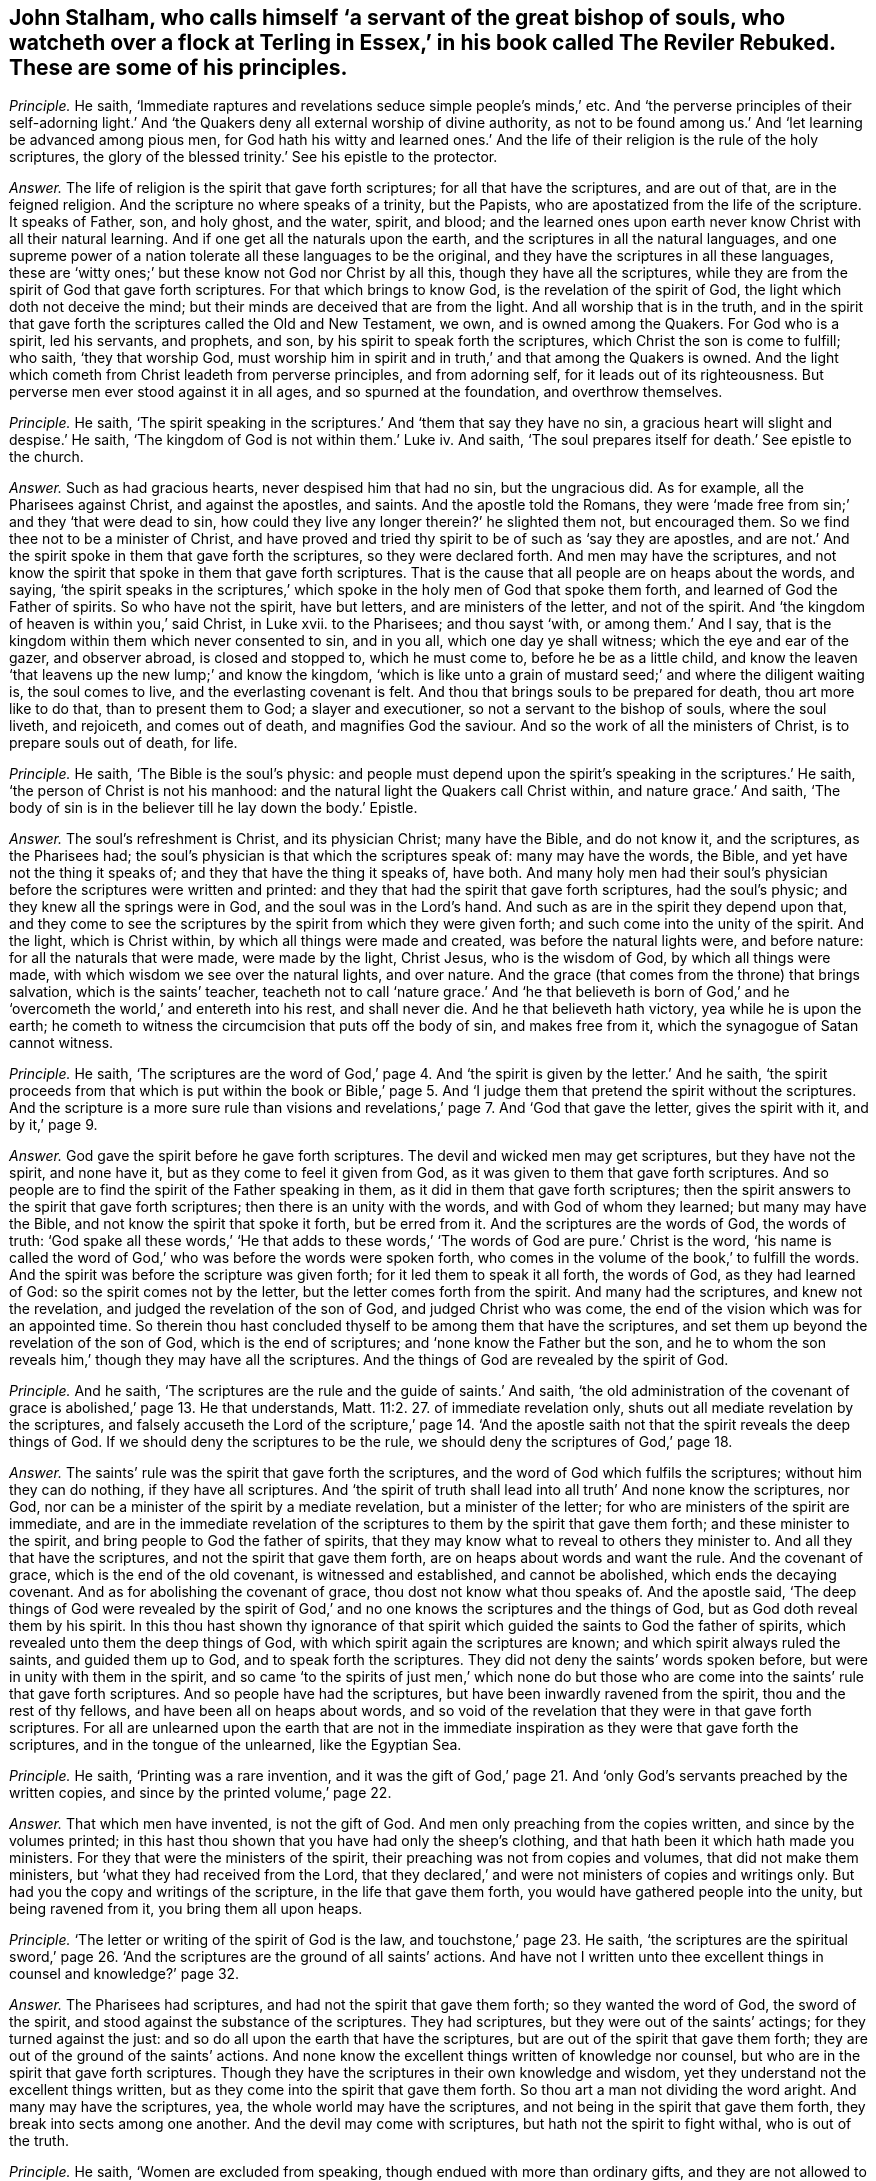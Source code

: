 [.style-blurb, short="The Reviler Rebuked"]
== John Stalham, who calls himself '`a servant of the great bishop of souls, who watcheth over a flock at Terling in Essex,`' in his book called [.book-title]#The Reviler Rebuked.# These are some of his principles.

[.discourse-part]
_Principle._ He saith, '`Immediate raptures and revelations seduce simple people`'s minds,`' etc.
And '`the perverse principles of their self-adorning light.`'
And '`the Quakers deny all external worship of divine authority,
as not to be found among us.`' And '`let learning be advanced among pious men,
for God hath his witty and learned ones.`' And the life
of their religion is the rule of the holy scriptures,
the glory of the blessed trinity.`' See his epistle to the protector.

[.discourse-part]
_Answer._ The life of religion is the spirit that gave forth scriptures;
for all that have the scriptures, and are out of that, are in the feigned religion.
And the scripture no where speaks of a trinity, but the Papists,
who are apostatized from the life of the scripture.
It speaks of Father, son, and holy ghost, and the water, spirit, and blood;
and the learned ones upon earth never know Christ with all their natural learning.
And if one get all the naturals upon the earth,
and the scriptures in all the natural languages,
and one supreme power of a nation tolerate all these languages to be the original,
and they have the scriptures in all these languages,
these are '`witty ones;`' but these know not God nor Christ by all this,
though they have all the scriptures,
while they are from the spirit of God that gave forth scriptures.
For that which brings to know God, is the revelation of the spirit of God,
the light which doth not deceive the mind;
but their minds are deceived that are from the light.
And all worship that is in the truth,
and in the spirit that gave forth the scriptures called the Old and New Testament,
we own, and is owned among the Quakers.
For God who is a spirit, led his servants, and prophets, and son,
by his spirit to speak forth the scriptures, which Christ the son is come to fulfill;
who saith, '`they that worship God,
must worship him in spirit and in truth,`' and that among the Quakers is owned.
And the light which cometh from Christ leadeth from perverse principles,
and from adorning self, for it leads out of its righteousness.
But perverse men ever stood against it in all ages, and so spurned at the foundation,
and overthrow themselves.

[.discourse-part]
_Principle._ He saith,
'`The spirit speaking in the scriptures.`' And '`them that say they have no sin,
a gracious heart will slight and despise.`' He saith,
'`The kingdom of God is not within them.`' Luke iv.
And saith, '`The soul prepares itself for death.`' See epistle to the church.

[.discourse-part]
_Answer._ Such as had gracious hearts, never despised him that had no sin,
but the ungracious did.
As for example, all the Pharisees against Christ, and against the apostles, and saints.
And the apostle told the Romans,
they were '`made free from sin;`' and they '`that were dead to sin,
how could they live any longer therein?`' he slighted them not, but encouraged them.
So we find thee not to be a minister of Christ,
and have proved and tried thy spirit to be of such as '`say they are apostles,
and are not.`' And the spirit spoke in them that gave forth the scriptures,
so they were declared forth.
And men may have the scriptures,
and not know the spirit that spoke in them that gave forth scriptures.
That is the cause that all people are on heaps about the words, and saying,
'`the spirit speaks in the scriptures,`' which spoke
in the holy men of God that spoke them forth,
and learned of God the Father of spirits.
So who have not the spirit, have but letters, and are ministers of the letter,
and not of the spirit.
And '`the kingdom of heaven is within you,`' said Christ, in Luke xvii.
to the Pharisees; and thou sayst '`with, or among them.`' And I say,
that is the kingdom within them which never consented to sin, and in you all,
which one day ye shall witness; which the eye and ear of the gazer, and observer abroad,
is closed and stopped to, which he must come to, before he be as a little child,
and know the leaven '`that leavens up the new lump;`' and know the kingdom,
'`which is like unto a grain of mustard seed;`' and where the diligent waiting is,
the soul comes to live, and the everlasting covenant is felt.
And thou that brings souls to be prepared for death, thou art more like to do that,
than to present them to God; a slayer and executioner,
so not a servant to the bishop of souls, where the soul liveth, and rejoiceth,
and comes out of death, and magnifies God the saviour.
And so the work of all the ministers of Christ, is to prepare souls out of death,
for life.

[.discourse-part]
_Principle._ He saith, '`The Bible is the soul`'s physic:
and people must depend upon the spirit`'s speaking in the scriptures.`' He saith,
'`the person of Christ is not his manhood:
and the natural light the Quakers call Christ within, and nature grace.`' And saith,
'`The body of sin is in the believer till he lay down the body.`' Epistle.

[.discourse-part]
_Answer._ The soul`'s refreshment is Christ, and its physician Christ; many have the Bible,
and do not know it, and the scriptures, as the Pharisees had;
the soul`'s physician is that which the scriptures speak of: many may have the words,
the Bible, and yet have not the thing it speaks of;
and they that have the thing it speaks of, have both.
And many holy men had their soul`'s physician before
the scriptures were written and printed:
and they that had the spirit that gave forth scriptures, had the soul`'s physic;
and they knew all the springs were in God, and the soul was in the Lord`'s hand.
And such as are in the spirit they depend upon that,
and they come to see the scriptures by the spirit from which they were given forth;
and such come into the unity of the spirit.
And the light, which is Christ within, by which all things were made and created,
was before the natural lights were, and before nature:
for all the naturals that were made, were made by the light, Christ Jesus,
who is the wisdom of God, by which all things were made,
with which wisdom we see over the natural lights, and over nature.
And the grace (that comes from the throne) that brings salvation,
which is the saints`' teacher,
teacheth not to call '`nature grace.`' And '`he that believeth is born
of God,`' and he '`overcometh the world,`' and entereth into his rest,
and shall never die.
And he that believeth hath victory, yea while he is upon the earth;
he cometh to witness the circumcision that puts off the body of sin,
and makes free from it, which the synagogue of Satan cannot witness.

[.discourse-part]
_Principle._ He saith,
'`The scriptures are the word of God,`' page 4. And
'`the spirit is given by the letter.`' And he saith,
'`the spirit proceeds from that which is put within the book or Bible,`'
page 5. And '`I judge them that pretend the spirit without the scriptures.
And the scripture is a more sure rule than visions and revelations,`'
page 7. And '`God that gave the letter,
gives the spirit with it, and by it,`' page 9.

[.discourse-part]
_Answer._ God gave the spirit before he gave forth scriptures.
The devil and wicked men may get scriptures, but they have not the spirit,
and none have it, but as they come to feel it given from God,
as it was given to them that gave forth scriptures.
And so people are to find the spirit of the Father speaking in them,
as it did in them that gave forth scriptures;
then the spirit answers to the spirit that gave forth scriptures;
then there is an unity with the words, and with God of whom they learned;
but many may have the Bible, and not know the spirit that spoke it forth,
but be erred from it.
And the scriptures are the words of God, the words of truth:
'`God spake all these words,`' '`He that adds to these words,`'
'`The words of God are pure.`' Christ is the word,
'`his name is called the word of God,`' who was before the words were spoken forth,
who comes in the volume of the book,`' to fulfill the words.
And the spirit was before the scripture was given forth;
for it led them to speak it all forth, the words of God, as they had learned of God:
so the spirit comes not by the letter, but the letter comes forth from the spirit.
And many had the scriptures, and knew not the revelation,
and judged the revelation of the son of God, and judged Christ who was come,
the end of the vision which was for an appointed time.
So therein thou hast concluded thyself to be among them that have the scriptures,
and set them up beyond the revelation of the son of God, which is the end of scriptures;
and '`none know the Father but the son,
and he to whom the son reveals him,`' though they may have all the scriptures.
And the things of God are revealed by the spirit of God.

[.discourse-part]
_Principle._ And he saith, '`The scriptures are the rule and the guide of saints.`' And saith,
'`the old administration of the covenant of grace is abolished,`' page 13.
He that understands, Matt. 11:2. 27. of immediate revelation only,
shuts out all mediate revelation by the scriptures,
and falsely accuseth the Lord of the scripture,`' page 14. '`And the apostle
saith not that the spirit reveals the deep things of God.
If we should deny the scriptures to be the rule,
we should deny the scriptures of God,`' page 18.

[.discourse-part]
_Answer._ The saints`' rule was the spirit that gave forth the scriptures,
and the word of God which fulfils the scriptures; without him they can do nothing,
if they have all scriptures.
And '`the spirit of truth shall lead into all truth`' And none know the scriptures,
nor God, nor can be a minister of the spirit by a mediate revelation,
but a minister of the letter; for who are ministers of the spirit are immediate,
and are in the immediate revelation of the scriptures
to them by the spirit that gave them forth;
and these minister to the spirit, and bring people to God the father of spirits,
that they may know what to reveal to others they minister to.
And all they that have the scriptures, and not the spirit that gave them forth,
are on heaps about words and want the rule.
And the covenant of grace, which is the end of the old covenant,
is witnessed and established, and cannot be abolished, which ends the decaying covenant.
And as for abolishing the covenant of grace, thou dost not know what thou speaks of.
And the apostle said,
'`The deep things of God were revealed by the spirit of God,`'
and no one knows the scriptures and the things of God,
but as God doth reveal them by his spirit.
In this thou hast shown thy ignorance of that spirit
which guided the saints to God the father of spirits,
which revealed unto them the deep things of God,
with which spirit again the scriptures are known;
and which spirit always ruled the saints, and guided them up to God,
and to speak forth the scriptures.
They did not deny the saints`' words spoken before,
but were in unity with them in the spirit,
and so came '`to the spirits of just men,`' which none do but those
who are come into the saints`' rule that gave forth scriptures.
And so people have had the scriptures, but have been inwardly ravened from the spirit,
thou and the rest of thy fellows, and have been all on heaps about words,
and so void of the revelation that they were in that gave forth scriptures.
For all are unlearned upon the earth that are not in the immediate
inspiration as they were that gave forth the scriptures,
and in the tongue of the unlearned, like the Egyptian Sea.

[.discourse-part]
_Principle._ He saith, '`Printing was a rare invention,
and it was the gift of God,`' page 21. And '`only
God`'s servants preached by the written copies,
and since by the printed volume,`' page 22.

[.discourse-part]
_Answer._ That which men have invented, is not the gift of God.
And men only preaching from the copies written, and since by the volumes printed;
in this hast thou shown that you have had only the sheep`'s clothing,
and that hath been it which hath made you ministers.
For they that were the ministers of the spirit,
their preaching was not from copies and volumes, that did not make them ministers,
but '`what they had received from the Lord,
that they declared,`' and were not ministers of copies and writings only.
But had you the copy and writings of the scripture, in the life that gave them forth,
you would have gathered people into the unity, but being ravened from it,
you bring them all upon heaps.

[.discourse-part]
_Principle._ '`The letter or writing of the spirit of God is the law,
and touchstone,`' page 23. He saith,
'`the scriptures are the spiritual sword,`' page 26. '`And
the scriptures are the ground of all saints`' actions.
And have not I written unto thee excellent things in counsel and knowledge?`' page 32.

[.discourse-part]
_Answer._ The Pharisees had scriptures, and had not the spirit that gave them forth;
so they wanted the word of God, the sword of the spirit,
and stood against the substance of the scriptures.
They had scriptures, but they were out of the saints`' actings;
for they turned against the just: and so do all upon the earth that have the scriptures,
but are out of the spirit that gave them forth;
they are out of the ground of the saints`' actions.
And none know the excellent things written of knowledge nor counsel,
but who are in the spirit that gave forth scriptures.
Though they have the scriptures in their own knowledge and wisdom,
yet they understand not the excellent things written,
but as they come into the spirit that gave them forth.
So thou art a man not dividing the word aright.
And many may have the scriptures, yea, the whole world may have the scriptures,
and not being in the spirit that gave them forth,
they break into sects among one another.
And the devil may come with scriptures, but hath not the spirit to fight withal,
who is out of the truth.

[.discourse-part]
_Principle._ He saith, '`Women are excluded from speaking,
though endued with more than ordinary gifts,
and they are not allowed to teach.`' See page 34. And '`the
canon of the apostles is the key to open the scriptures.
And the sure word of prophecy is the scriptures.`' See page 38,
'`which is a more sure word than an immediate voice from heaven`' He saith,
'`The word which the apostle speaks of to the Romans, in the mouth and in the heart,
is the gospel promises without.
Deut.
xxx. And the scriptures, books, and chapters, is the light that shines in man`'s heart,
and the new creature is too narrow for a rule.`' See page 44.

[.discourse-part]
_Answer._ The new creature is subject to the law of God,
for he is in Christ who is the end of law, types, figures, shadows, and parables;
and there is rule, direction, counsel, wisdom.
And the old man cometh to he subjected, which is not subject to the law of God;
and here comes the blessing and the peace of the Israel of God,
who walk according to the rule of the new creature;
for he walks in the life that gave forth scripture, which the old man walks out of.
And he may say,
'`The scripture is his rule,`' but if he is not subject to the witness of God in himself;
nor owns the light which Jesus Christ hath enlightened him withal, but doth the evil,
and loves the darkness, the light is his condemnation.
And '`the law is light,`' and '`the testimony of Jesus is the spirit
of prophecy.`' And many have had the old and new testament,
and stand against the light, the spirit of prophecy within.
And many may have the scriptures, books, and chapters, and stand against the light,
Christ Jesus, that doth enlighten every one that cometh into the world.
And so put the letter for the light, and walk from the light in their own particulars,
which should lead them into a new life.
Such come not to know the new life, nor the blessing of the Israel of God.
And the woman (the Evah) must be silent, for she was first deceived;
and the woman Jezebel, that calls herself a prophetess,
that must not be suffered to teach, or to usurp authority; but Christ in the male,
and Christ in the female, is beyond the first Adam, or Evah,
or she that calls herself a prophetess,
or the great whore that reigns over the kings of the earth.
There are all their languages under;
Christ in the females shall comprehend this as well as in the males, and give judgment,
and the daughters shall prophesy as well as the sons.
And such as limit or quench the spirit in the males or females,
are they that are apostatized and ravened inwardly from the spirit of God,
and despise prophecy, only have the sheep`'s clothing,
(such as thou and you,) and know not the spirit, but are ravened from it,
the spirit of God that hath power over all flesh, and so make yourselves ignorant of it,
and are such as quench it in others.
And the spirit of God in the apostles being witnessed, it opens the scriptures,
is the key, lets to see what hath been since the days of the apostles,
and has ruled and reigned, and had the dominion, the wolf in the sheep`'s clothing,
which has deceived the nations; and such as have led the world,
and brought them all upon heaps, and have never heard the voice of God,
(as they have published in the nation in print,) nor the voice of Christ,
and have not the same infallible spirit the apostles had,
and no immediate revelation nor inspiration as they had:
so these have taken away the key of knowledge from
among people since the days of the apostles;
and as for the word canon, ye may go to the Papists for that.
The apostles showed the fulfilling of the scriptures, that Christ was come,
and the apostles saw what Christ said should come, those who inwardly ravened,
went forth from them, whom the world hath gone after; we now,
with the same spirit the apostles were in, which you all are ravened from, do see you,
and what hath reigned since the days of the apostles.
Now is the fulfilling of the prophets.
And the word was in the apostles, and in the saints, yea, the word of faith,
and this comes to fulfill the scripture,
this word of faith which was preached in the heart and in the mouth;
and which was promised before.
And the light that shined was in the apostles`' hearts,
and the sure word of prophecy that did let see, and foresee, was in the hearts of people,
which led them to give forth scriptures.
And that which fulfils the scriptures, the prophecy, is of Christ, who ends it;
and the spirit that led them to speak it forth, was the spirit of prophecy:
many may have the scriptures, and not have the more sure word of prophecy.
And many may have the scriptures as the Pharisees had,
and stand against the revelation of the son of God from heaven, which is surer,
for he was before scripture was, who ends the scriptures:
for many may have scriptures and be out of the life,
and not know the revelation of the son of God, as the Jews did not,
and so say the scriptures are more sure than revelation from heaven,
so more sure than the son of God, who is greater than all.
The scripture was given forth by revelation, and none know it but by revelation.

[.discourse-part]
_Principle._ He saith, '`Christ doth not give to every man the light that leadeth to the Father,
and there is not in every man that redeeming light, which leadeth to the Father.
And it is false to say, the light which John speaks of, is a salvation light;`' he saith,
'`The light in every man is but the candle light of natural understanding,`'
page 56. And '`the light which every man hath,
is a low common benefit, and no drop of this immortal seed,`' pages 57, 58.
'`Nor is the light which every man hath, his mediation.`'
And '`I call the light which every man hath, natural,`' page 59.
And '`the light which every man hath, teacheth nothing of the way, truth,
and life of Jesus Christ,`' page 60. And '`the light which is in every man is opposite
to scriptures,`' page 61. This is the light which is in every man`'s conscience,
which is but natural.
And the apostle saith '`he warneth every man, and teacheth every man,
that he might present them perfect in Christ Jesus.`' But he saith,
'`The apostle did not warn every man: he did not level the saints`' light,
with every man`'s,`' page 62. '`It is not meant that every man is enlightened,
but the church.`' See page 63.

[.discourse-part]
_Answer._ '`I am the light of the world,`' that doth enlighten
every man that cometh into the world,
saith Christ the life.
So the light which every man that cometh into the world is enlightened with,
will let them see the life which it cometh from, will let them see their salvation,
Christ Jesus, will let them see their mediator, will let them see the truth,
for the light is truth, which cometh from Christ the truth.
And the light is Christ, the way, the truth, the life,
that enlighteneth every man that cometh into the world.
'`In him was life,
and the life was the light of men,`' in him by whom the world was made,
which light was before any natural lights were; the sun,
moon and stars are natural lights, and these were made by Christ the light,
who doth enlighten every man, etc.
Men having a light from him by whom the world was made, by whom all things were created,
who was before any thing was created, this lets them see before any created light,
or natural light; this gives every one the knowledge of life;
lets every one see the salvation to the ends of the earth;
and lets every one see the covenant of God.
They that love it and believe in it, come to the life Christ,
him from whom the light cometh.
The light is of the immortal seed, of Christ Jesus, one with the saints`' light;
the saints believe in that the world hates, and receive that which the world hates;
so it is the world`'s condemnation: it is the condemnation of them that hate it.
And so was he promised a covenant to the Gentiles, as well as to the Jews,
and so doth enlighten every man that cometh into the world,
according to John`'s testimony to the priests and
Levites who came from Jerusalem to examine him.
So the priests and professors now examine us in this age
respecting the light which the Quakers are witnesses of,
and bear testimony to, which Paul warned every man, and taught every man,
that he might present them perfect in Christ the light.
So the light is one with the saints`' light, that condemns the unbelievers.
And the light every man that cometh into the world is enlightened with,
that through it he might believe; and who believe in it, and receive it,
have the light of life, and they become the sons of God; and who hate it,
it is their condemnation: and they are against scriptures,
but the light is not against scriptures, but owns them.
And so the light is not so low as ye esteem it,
for it was before any thing was made or created.
As for the word trinity, there is no scripture for it;
ye find it in the common-prayer-book.
And the light in the converted shines out of darkness in their hearts,
and gives them the light of the knowledge of the glory of God, etc.
And the light in the unconverted shines in the darkness,
and the darkness comprehends it not.

[.discourse-part]
_Principle._ He saith,
'`that the light without the scriptures is no light,`' page 64. And '`To
call the light that doth enlighten every man the word of God,
is contradiction.`' And '`There was no light before the scriptures,
which is now revealed in scripture,`' page 64. '`God is light,
not the light in every man`'s conscience,`' page 68.
And '`the best light that every man hath, is but created.
Not one man in the world knows God till he find him
in scripture,`' page 69. '`The Lord Christ,
the eternal son, the essential word of the Father,
is more in scripture than in every man, or any man,`' page 70.
'`They that speak from the scripture, rightly understood,
speak more from Christ, than they that speak from the light within them.`'

[.discourse-part]
_Answer._ The light was before scripture was given forth:
the light was before the created lights were, and makes manifest all created lights:
for all created lights were created by it.
And all that ever had the scriptures are not in the light
that doth enlighten every man that cometh into the world.
He knows neither the word of God, nor Father, nor son, nor Christ, nor the Lord,
nor scripture.
And the word, and the Father, and the son, and Christ, these are to be found in man;
the Lord searcheth the heart, and is not to be found in the letter,
but it testifies of these things.
And they that speak so much of Christ from the letter,
which gives not life because it speaks of him, and are from the light within them,
which cometh from Christ, which doth enlighten every man,
etc. they speak as the devil doth.
And the Pharisees preached a Christ is come, as they did he was to come;
and stood against the light that doth enlighten every man that cometh into the world.
And they sent their priests and Levites to examine John,
as they do now who are professors and priests.
And many may have the scriptures, and yet be from the light, and deny the light;
the devil, who is out of the light, may bring scripture, and he hath not the light.
And that is light, and that is the word,
which doth enlighten every man that cometh into the world.
So he is all, and in all, and through all, God over all, blessed forever,
who shall make every tongue to confess, and all to stand guilty before him that hate it,
and say he is righteous.
And Christ is called the word of God,
who doth enlighten every one that cometh into the world.
And many may have the scriptures, and yet never know God,
till they come to the light which comes from the son, who reveals him.

[.discourse-part]
_Principle._ He saith, '`Christ saveth by the declaration, or by scripture;
and makes the declaration saving.`'

[.discourse-part]
_Answer._ Christ is the saviour, and that the scripture declares of and speaks of;
and many may have the scriptures, and declaration, and reject Christ, as the Jews did,
and all do, that deny the light that doth enlighten every man that cometh into the world,
the light that cometh from their saviour, which is not scripture.

[.discourse-part]
_Principle._ And to say, '`The light in every man gave forth scripture,
and will open scripture to us, is palpable darkness,
and contradiction to scripture,`' page 74.

[.discourse-part]
_Answer._ All are in the utter darkness, and know not the scripture,
until they come to the light that every man was in that gave forth scriptures,
for the light lets them see to what they were spoken, and Christ the end of them.

[.discourse-part]
_Principle._ '`And to say every man`'s light is the sure word of prophecy,
is an old fable,`' page 75. '`No man shall be able to spell out a syllable of the gospel,
by all that is written in man`'s heart.`' And '`the
universal light lays waste the free grace of God,
so never was it every man`'s light,
or free gift.`' And '`the light in every man`'s conscience is a bill of condemnation,
discovers no salvation,`' page 76. '`And that which Adam had before the fall was imperfect.`'

[.discourse-part]
_Answer._ The light that every man is enlightened with, is Christ Jesus, the gift of God,
the covenant of God, the way to the Father;
that all through the light might believe in him who is the way to the Father,
out of the state in the fall, the first Adam, who fell from that which was perfect,
and so became imperfect.
And the light which every man that cometh into the world is enlightened with,
which shineth in the darkness, will be his condemnation if he hate it,
and a sure word of prophecy to him he shall find it,
and will condemn him for all his faults;
and it was found in their heart that gave forth scripture,
which brought them to know God.
He goes unto fables who goes from the light: and all ye and the world are in fables.
And the light which every man is enlightened with that cometh into the world,
doth not lay waste the grace of God: but he that is in the light,
seeth the covenant of grace, and receives it.
And all that deny the light trample the new covenant under their feet.
And the light which every man is enlightened withal, is the light of the gospel;
which all men shall be judged according to, and it is it that discovers the saviour,
which doth condemn.

[.discourse-part]
_Principle._ He saith, '`The light is an imperfect light, and it is mixed with darkness.
And if the saints should say they have no sin, no darkness,
they are more dark and sinful,`' page 78. And '`Every man is in Christ
while he hath sin in him,`' page 79. '`And the light in every man is none
of the six principles in the Hebrews,`' page 81.

[.discourse-part]
_Answer._ The saints witnessed that the darkness was past, and the true light shined;
they were not in the night: and the saints were made free from sin;
and the night was over, and they were children of the day, not of the night.
And the light is perfect which doth enlighten every man, etc.
And all lights that were made, were made by the light Christ Jesus,
that was before any thing was made; this is it that discovers them, and shows them,
and this is perfect.
And all are in ignorance that are out of it.
And who is in Christ, doth not commit sin, is a new creature; old things pass away,
the old man and his deeds.
And in the light which every man is enlightened with, all the principles in the law,
in the prophets, in the Hebrews, end: for it was before any words were spoken forth,
glorified with the Father before the world began.

[.discourse-part]
_Principle._ He saith,
'`No man will ever be saved by his best obedience to the light
which doth enlighten,`' etc. page 85. '`Christ hath satisfied,
and merited for a certain number of sinners their deliverance,`' page 87.

[.discourse-part]
_Answer._ No man is saved, or doth witness salvation,
but who is in the light Christ Jesus doth enlighten him with.
And they who are in the light, are in obedience of faith, and neglect not the gospel,
nor the hearing the voice that speaks from heaven.
But they who hate the light, neglect the gospel, and him that speaks from heaven,
and do not come into the obedience of faith, but are in their own works, in the dark,
without light.
Christ is the offering for the sin of the whole world, not for the sins of a people,
but the seed Christ, the second Adam, overthrows all sins,
is the offering for all the sins that were brought in by the first Adam,
and reconciles to the Father, and is the restorer; and nothing shuts out,
but unbelief in the light, for Christ saith,
'`Believe in the light.`' And so Christ is the offering for the sins of the whole world,
and not for some only.

[.discourse-part]
_Principle._ He saith, '`Christ the surety pays the elect`'s debt,`' page 103.

[.discourse-part]
_Answer._ Christ is the surety for all that dwell on the earth,
that believe in him as he doth enlighten every man.
And God lays no charge of sin to the elect,
for it is not possible that they should be deceived.
And the cause of all bringings into sects, is, that people are out of the light,
and so out of unity, and see not the saviour, the redeemer, the substance of all types,
figures, parables, the end of the law, that goes upon the man of strife.
And so being out of the light, they are out of the unity, out of the covenant with God;
in the light is the covenant of God.

[.discourse-part]
_Principle._ He saith, '`The whole soul and body of saints, and every faculty of the soul,
and member of the body, there is some presence of sin in them all their days,`' page 113.

[.discourse-part]
_Answer._ The saints are sanctified, and washed, and cleansed, body, soul, and spirit,
and they are made free from sin, and then can live no longer therein;
and the body of sin is put off.
And they witnessed the darkness was past: so then the works of the true light shined,
and the day was come, and they were of one soul.
And they witnessed that as he was, so were they in this present world.
And he that is in Christ is a new creature.
And where Christ is within, the body is dead because of sin.
And he that is born of God doth not commit sin.
And the saints were upon the earth when they were made free from sin,
and not sin in them all their days, as thou speaks.

[.discourse-part]
_Principle._ He saith, '`sin dwells in the saints; if any saint think otherwise,
he knows not himself: and if he be one really sanctified, he is under a strong delusion,
and drowsy dream,`' page 119.

[.discourse-part]
_Answer._ He that is sanctified is sanctified from sin, and washed, and cleansed;
and he that is out of this sanctification is in the drowsy dream;
for they who are in sanctification, are in Christ the righteousness of God,
and are awakened to righteousness, out of the fall, in the second Adam, and drowsiness,
and dreams, and delusions that come in the first Adam.
And sin, and drowsy dreams,
and delusions dwell in them that pretend they are sanctified ones, and are not really.

[.discourse-part]
_Principle._ He saith, '`It is a Popish tenet that sanctification is wrought within men,
and justification, or a believer`'s being justified from sin, and ungodliness,
and not in it;
but the mystery of iniquity lies in this qualification,`' page 120.
And '`they that are justified by their sanctification, it is a falsehood.`'
And '`that none are justified but saints perfect in holiness,
is a notorious contradiction,`' page 121.

[.discourse-part]
_Answer._ He that is the sanctification, is the justification,
and so by their sanctification are they justified; it is one and the same,
that which sanctifies, justifies.
And every man that cometh into the world has a light that cometh from Christ the sanctification,
redemption, justification: but they that are not in the light, are with it condemned.
And such as are in the light come into perfect holiness,
and their sins are not imputed to them; but they that do not believe in the light,
the spirit of truth that leads the believer into all truth,
reproves them for their unbelief, and their righteousness, and their judgment,
and so doth not justify, but reproves them.
And the justification within, roots out all Popery, and all contradiction.
But to speak of justification and sanctification without, and not manifest within,
ye are yet in the first Adam,
(in the Popery where ye must have a purgatory to
cleanse,) and not in the righteousness of Christ,
and sanctification and justification.
So such are reproved that can talk of it without, sanctification without:
there is the old Adam, in the sin and transgression.
And all falsehood is among them that can talk of justification without them,
and not witness it within them.
For they who witness Christ within them, witness justification there, and sanctification;
for '`Abraham believed,
and it was imputed to him for righteousness;`' and his belief was within,
and he saw Christ`'s glory.
And such as believe come to witness the imputation;
but such as come again to witness that, are nearer than when they did believe;
and to witness that they have received Christ within, is the end of their belief.
There they witness the righteousness itself without imputation, which is the substance,
that which the promise ends in, and all the fathers hoped for,
who stood in the imputation, and all the believers in him.
Christ being come, the end of man`'s belief, the righteousness itself,
here is a justification alone, without the imputation, Christ the righteousness of God:
blessing and glory forever!
And a believer that is justified is a new creature,
is past from the death which came by sin, and comes to enter into his rest,
where sin is not.
And all the falsehood and contradiction are without
the possession of justification and sanctification,
which reprobates and unbelievers talk of in the mystery of iniquity,
who have the sheep`'s clothing, the outside, the clothing of the saints,
yet are ravened from the spirit inwardly.
These have not been like to own justification within, or sanctification there,
that were inwardly ravened from the spirit of God:
and all must come to that which they ravened from, and they themselves,
before they feel the justification, sanctification, Christ within them,
and have received the substance, the thing the scripture speaks of.
Not believing in the light, and going from it, though they get all the sheep`'s clothing,
all the good words, and the form of godliness, and obey not the gospel, the power of God,
yet are they not thereby justified; for none obey the gospel,
but who obey the light within.
And who are justified it is by the faith of Christ Jesus,
and without faith they cannot please him.
And who are in the faith, are the believers in the light,
and so justification and faith do change from the old nature and mind.

[.discourse-part]
_Principle._ He saith, '`They are not justified because they are new born,
nor for their believing,`' page 122. And '`I can say I am crucified with Christ,
and yet I have a corrupt, rotten heart, and an old lying heart,
(as before he with,) and Christ lives in him,
and there is a body of sin and death dwells in him:
and the life that he now lives in the flesh,
is by the faith of the son of God,`' page 124.

[.discourse-part]
_Answer._ '`Where Christ is within,
the body is dead because of sin;`' and where the faith of the son of God is lived in,
it gives victory over sin.
And the life of Christ is out of Adam in the fall, in sin and transgression.
And the circumcision comes to be witnessed that puts off the body of sin.
And where the life of Christ is lived in, the new covenant is there, the new heart,
and the rotten, corrupt, and lying is put off, the old man and his deeds,
with his deceitful lusts.
And '`he that believes is born of God,`' is justified,
and he comes into the faith by which he pleaseth God;
and he that doth not believe is out of the faith,
and it is impossible he should please God, and is out of that which should justify him.

[.discourse-part]
_Principle._ He saith,
'`Christ`'s works in us are not to be joined with our faith in Christ`'s works,
for that brings into the wilderness,`' page 131. And '`to
say that men are justified no farther than they are sanctified,
is to deny Protestant doctrine,`' etc.

[.discourse-part]
_Answer._ Men are justified by the believing, and in the faith and by the faith,
and in believing they overcome, and have victory; and there are mortification,
and sanctification, and redemption, and justification, all possessed together in the one,
which is Christ, and this to the particular satisfaction.
And all Protestants, or whatsoever, that have a justification or sanctification,
and they in the unmortified state, unsanctified, they are out of the faith that purifies,
out of the belief of him that is born of God,
who hath '`passed from death to life,`' and so are out of the substance that justifies,
and are without Christ, and so are reprobates; but where Christ is within,
there is justification, sanctification, and redemption.
And they are they that blaspheme the tabernacle of God, and them that dwell in heaven,
that '`call good evil, and evil good,`' and lead into snares, and into the wilderness,
that go about to confound the justification;
but they split themselves upon the rock that deny the light.
And Christ is the offering for the '`sin of the whole world,`' who doth '`enlighten
every man that cometh into the world,`' that all men might believe in him,
the offering; and they are justified in him from all things which the law could not do.
And here is the covenant of God to the Jews and Gentiles, the light of the Gentiles,
the glory of Israel, the new covenant to the Jews, the law in the heart and in the mind,
by which people should not need to say, '`Know the Lord;
for all should know him from the least to the greatest,`' the '`salvation to the ends
of the earth;`' where the way of redemption is the way for '`the ransomed to walk in;
in which the fools shall not err;`' in which way there is no wilderness,
nor slippery places; but the path of life, the way of the just, and of holiness,
and the way of sanctification, and the way of redemption and justification.

[.discourse-part]
_Principle._ He saith, '`Christ was a sinner by imputation,`' page 132.

[.discourse-part]
_Answer._ The scripture doth not speak such kind of words; but that he '`knew no sin,
no guile was found in his mouth:`' a lamb without spot or blemish,
though it pleased the Father to lay the iniquity upon him,
'`by his stripes we are healed.`' And by the one offering,
he perfected forever them that are sanctified,
made himself an offering for the sins of the whole world;
who breaks down the partition wall between Jews and Gentiles, slays the enmity among men,
reconciles in one unto the Father by his body, his death upon the cross.
Of his body are all the professors, Protestants and Papists upon the earth, ignorant,
of this seed that breaks the enmity; therefore are all in the enmity one among another,
having sheep`'s clothing, but the sheep in you is not put forth;
but the wolf is ravening abroad against the sheep, tearing them where the seed is risen.

[.discourse-part]
_Principle._ '`He that throws off imputed righteousness,
may go shift for his justification where he can get it:
and Christ shall profit him nothing, though he be in faith or love,
and self-denial,`' page 133. And '`it is not the work of
Christ in us that justifies and reconciles our persons.
I can detect this for an error, that Christ`'s works in us,
is that which justifies our persons before God,`' page 134.

[.discourse-part]
_Answer._ Christ works in us faith, and is the author of it,
and by faith is every one justified in the blood of the seed, the flesh of Christ,
the Lord from heaven, shed for the sins of the whole, world.
And this faith is in the blood of the seed, not of the first Adam, nor the beasts,
but the blood of the seed Christ, the precious blood which is the life of saints,
and his flesh which is the food of saints, which whosoever eats and drinks,
hath life in the son of God, and lives in him as he lives in the Father.
And this is wrought within, and no one knows it,
but as it is wrought within by the faith in the blood of the '`Lamb
slain from the foundation of the world,`' the great '`sacrifice
for the sin of the whole world,`' that overthrew death and hell,
bruised the serpent`'s head, devil, and sin, the sacrifice for the whole world,
the blood shed upon the cross for the sins of the whole world.
The blood of the seed, which is the life that cleanseth, and this blood is felt within,
for it purgeth the conscience from dead works to serve the living God.
And here is the great mystery of God, and the wisdom of God,
which covers all the wisdom of the earth,
the knowledge and wisdom of the understanding ones of the earth.
The seed and the blood of '`the Lamb slain from the foundation
of the world,`' which sacrificed and offered up the body prepared,
who fulfilled all types, figures, offerings, ends them and all other bloods,
whom death and the grave could not hold, dead, raised again,
set at the right hand of God, manifest in the saints,
and in the midst of his church singing praise, '`was dead, and is alive,
and lives forevermore,`' manifest in the saints.
And he that hath him hath life, and he that hath not him, hath not life.
And they who witness Christ within, witness the end of imputation,
they witness the thing itself, the end of their belief,
and they possess the sanctification, and such come to know faith and love.
And such as may have all the scriptures,
and preach of justification and sanctification without them, and not within them,
are as the Jews, are as the witches and reprobates.
They are reprobate that witness not Christ within them, nor sanctification there,
nor justification there, and so witness not faith, and love,
nor the faith that works by love; and they are in the error and shifts thou talks of,
and Babylonish; and none come to witness the reconciliation,
but who witness Christ within.
So these are out of justification and sanctification.
If he be not within, they cannot witness reconciliation:
if they are not believers in the light of Christ, they cannot witness justification,
but condemnation.
But in the light, in Christ, Christ received in them, justification, sanctification,
and reconciliation are received, Christ Jesus the light,
that which reconciles to the Father.

[.discourse-part]
_Principle._ He saith, '`The body of sin is the natural body, consisting of flesh, and blood,
and bones,
and the living soul is immortal,`' page 140. And '`sin will dwell in the house,
until the house be plucked down over its head, which is the natural body.
And there is not one saint that is absolutely free from the in-dwelling
and working power of sin,`' page 140. '`To plead for perfection,
is inherent holiness, and to serve under antichrist`'s colours,
and to make void the suffering of Christ.
He that holds the saints perfectly fulfilling all the law,
in all degrees of obedience and conformity to it, in this life before death,
hath drunk antichrist`'s cup,`' page 144.

[.discourse-part]
_Answer._ The saints after they witnessed the body of sin put off,
and a being made free from sin, glorified God in their bodies, souls, and spirits.
And so the body of sin is not the creature, for that causeth the creature to groan,
before it cometh into the liberty of the sons of God, that causeth the body of sin,
the clothing that comes upon the creature, the old man, which cometh by transgression,
the first Adam, the light that leads out of transgression,
brings the creature '`into the liberty of the sons of God,`' and so,
'`who is in Christ is a new creature;`' and '`old things
pass away,`' and the body is the temple of God,
a holy temple.
And the living soul is immortal; yet many of thy generation say it is human, that is,
earthly, yea, that Christ`'s soul was human, as ye may see in this book,
in the principles of them that call themselves teachers and pastors,
whose souls are in death, and in whom life and immortality are not come to light,
through the power of God, which is the gospel.
So you have showed your ignorance of the soul.
And they who witness the perfect holiness, and preach up that,
come from under antichrist`'s kingdom.
They that preach up imperfection, wear antichrist`'s livery, and his colours,
and sound the trumpet of antichrist; and who are in the righteousness,
are in the perfection itself, without a thing merited by man in his will.
And who loves God, keeps his commandments, and to him they are not grievous.
And this was the seed, that kept the commandments of God, that antichrist, beast,
mother of harlots, and false prophets made war against,
as you may read in the Revelations.
But this seed are a burdensome stone unto you all, that keep the commands of God,
that love God; and '`they that are born of God do not commit sin.`' And the natural body,
which is flesh, blood, and bone, is not the body of sin;
it was never read so in the scripture, that that was the body which was to be put off;
for the saints had bodies after they witnessed the body of sin put off,
and were made free from sin.

[.discourse-part]
_Principle._ He saith,
'`That R. F. is against the doctrine of sin continuing
in the godly till death,`' page 148.

[.discourse-part]
_Answer._ That doctrine of sin was never preached up by the apostle,
that it should continue in the godly till death.
I say, it continues not in the godly, for the godly are like God, out of sin;
it continues in the ungodly that are not like God.
And he that is in Christ, is at the end of the law, and the precepts, and the statutes,
and the ordinances, and the commandments, and is in the substance, God`'s righteousness.

[.discourse-part]
_Principle._ He saith, '`The letter is no dead letter, and it hath life in itself.
And '`if there be but this letter or ministry,
it is Christ`'s two-edged sword,`' page 153. 155.
'`It serves unto his design of searching hearts.`'
And '`the apostle would take people off from the conceit of perfect attainments,`'
page 162.
And '`may not filthy hearts transform themselves in the fancy of perfection,
as the devil into an angel of light?`'

[.discourse-part]
_Answer._ The devil transforming himself into an angel of light, or into a similitude,
is like unto all the filthy hearts who fancy perfection without them, not within them,
and speak of Christ without them, not within them, as the devil did.
But it was the doctrine of the apostle, who preached Christ the covenant of God,
to bring people from that which made nothing perfect, to that which was perfect,
and bid them be perfect, and of one mind;
and he '`spoke wisdom among them that were perfect;`'
so he did not bring the people from it,
but to it.
And the letter itself is dead, as it is of paper and ink.
And all ministers of letters and books written in paper and ink,
and who speak from letters of paper and ink,
and have not received from God what they preach, are ministers of the letter,
and they are the ministers of death,
though they minister all the letters written in the scripture,
and have but the sheep`'s clothing, and beget not to God;
but only make proselytes as such ministers did in old time, among the Jews.
But they that were ministers of the spirit that gave forth the scriptures,
had '`the sword of the spirit,`' which the Jews, the ministers of the letter, had not.
They that are out of the spirit, though they have all the scriptures given forth from it,
are out of the spiritual weapons.
And that which searcheth the heart, is that which gave forth the scriptures,
which led all the holy men of God to speak them forth, who is the Lord,
the searcher of the hearts.
Which spirit owns all the words of the scriptures of truth declared forth from the spirit;
but the spirit was before the scripture was given forth.

[.discourse-part]
_Principle._ He saith, '`Men that are redeemed from all earthly worships,
perfectly justified before God, sincere in their sanctification,
yet they are in concupiscence, and blemishes,
and conflicts,`' page 166. And '`the word of God doth not
abide in them that say they have no sin,`' page 179.

[.discourse-part]
_Answer._ They who are redeemed out of all earthly worships, and sanctified,
are redeemed from blemishes, from conflicts, from concupiscence,
and by their redemption they come to witness the kingdom of God that '`stands in righteousness,
peace, and joy in the holy ghost,`' out of conflicts; and they who are in the spirit,
are in that which mortifies sin.
And the word of God makes clean where it dwells; they are sanctified by the word,
and made clean.
It comes, and finds the sin, and takes it away, and makes clean, and hammers it down,
cuts it down, burns it up,
'`reconciles to the Father,`' whom sin and iniquity separated from.

[.discourse-part]
_Principle._ He saith, '`sacramental water, and sprinkling baptism and water,
etc. shows our being ingrafted into the body mystical,`' pages 176. 178.
'`which consists of a sign of a thing signified.`'

[.discourse-part]
_Answer._ Sprinkling infants is a sign of your own making,
and sacramental water the scripture doth not hold forth,
but it is a thing presumed above what is written.
And that sign, a tradition, doth not bring into the body mystical, but leads from it;
neither doth any elementary thing.
But that which baptizeth into the body is the spirit, whereby all come to be one.
And that baptizeth not into an elementary body, but into a glorious body,
the spiritual body.
For there are lying signs come since the days of the apostles,
which are out of the apostles`' practice.
You can show nothing for your sprinkling with your sacramental water.
But the baptism that the scripture declares of, is owned in its place,
and that of the spirit.

[.discourse-part]
_Principle._ He saith, '`Bread and wine are spiritual institutions,
and are not carnal in a sense as set in opposition to spiritual institution:
and that is not mere carnal bread and wine after Christ`'s institution to be used,
nor an ordinary bread and wine.`' And he saith,
'`In the Lord`'s supper is Christ`'s body,
and it is his blood,`' page 188. And '`this is my body and blood,
the word of a command is,
do this,`' page 191. And '`Christ fed not the souls with wheat bread,
and red wine,`' etc.

[.discourse-part]
_Answer._ By all this what differ ye from the Papists?
have not ye laid their foundation, and laid their ground?
Bread and wine, are but bread and wine, temporal things, things seen,
and may turn to ashes; but the body and blood of Christ will not do so.
And bread is not spiritual, and wine is not spiritual, but are things seen and visible.
And who eats the flesh of Christ, and drinks his blood, '`hungers no more,
and thirsts no more;`' but who eats temporal bread and wine, '`hungers more,
and thirsts more.`' And Christ did say, '`as often as ye do eat this bread,
and drink this cup,
ye show the Lord`'s death till he come.`' And that
which the apostle had received of the Lord,
he delivered to the Corinthians.
'`As often as they ate that, and drank that, they were to do it in remembrance of him,
showing the Lord`'s death till he come.`' But then
saith the same apostle to the same Corinthians,
in his last epistle, '`Examine yourselves.
Know you not that Christ is in you, except ye be reprobates?`' And said,
'`while we look not at the things which are seen;
for the things that are seen are temporal.`' So bread and wine are things that are seen,
are things temporal, '`but the things that are not seen,
are eternal.`' Now bread and wine, are but bread and wine,
not spiritual after consecration; it is but the same bread that it was before,
and is no nearer the body of Christ after they have consecrated it, than it was before.
Who is in the life and power of God, that gives every creature its being,
and causeth every creature to come forth, is in the life and virtue of all creatures,
and the being of all creatures, and the wisdom of all the creation, that is spiritual.
He that giveth every creature its being, and causeth every creature to come forth,
and gives the sense and feeling of all creatures, is spiritual.
And here the soul comes to be known, and the seed Christ, and his body, and his blood.

[.discourse-part]
_Principle._ He saith, '`The worship of God in the spirit stands out of man`'s will,
and they must wait in the light to feel the spirit;
but let all lost souls beware of this counsel.
And to bring people to the commands of the spirit
is opposite to the scripture letter,`' page 204.

[.discourse-part]
_Answer._ All true worshippers of God that he seeks to worship him, are in the spirit,
and in the truth, that which the devil is out of, which man`'s will is out of;
and in the spirit that gave forth the scriptures,
all poor souls come to worship God aright, and magnify God, and glorify God,
and to pray in the spirit, and to stand in the counsel of God.
For '`no prophecy of the scriptures came by the will of
man.`' That which led them to speak forth scriptures,
was beyond man`'s will.
So men`'s will getting the scriptures, which no prophecy of it came by,
they cannot worship God in the truth, nor in the spirit, but in their own wills.
But who are in the spirit and truth, that led them to speak forth the scriptures,
that learned of God the Father of spirits, and God of all truth,
this is not will-worship.
Now, will-worship is among them that have the scriptures
given forth by the spirit of God in their own wills,
which no prophecy of it came by: and can sing, pray, preach, and read in their own wills,
and are out of the spirit that gave it forth; they are in a will-worship,
out of the worship of God in the spirit.
And such are opposite to the scriptures,
and cannot agree with the letter of the scriptures, that are fighting about words,
falling into sects and heaps about the words.
But the worship of God is in the spirit that gave forth scriptures,
and they who have learned of God the Father of spirits,
own all the scriptures in their place, and are not opposite to them.

[.discourse-part]
_Principle._ He saith, '`Never were psalms sung as they ought to be,
but they had some musical tune or poetry,`' page 205. And
'`The holy ghost made overseers and elders over the church,
but that was not immediate,`' page 207. '`That no man can read
out of scripture that Paul was free from covetousness,`' etc.

[.discourse-part]
_Answer._ Paul saith, '`Let not covetousness be once named among you,
as becometh saints.`' And that no covetous one should enter into the kingdom;
and he saith,
'`it is idolatry.`' And the apostle lived the life of the son of God through faith,
witnessed he was made free from the body of sin, and had victory over it, and thanks God,
that '`there was no condemnation to them that were in Christ Jesus.`' Paul was in Christ,
where there was no condemnation, which covetousness is out of.
And the holy ghost is immediate that makes the officers in the church.
It is the same that was in them that spoke forth scriptures.
And as the holy ghost, that leads men to speak forth the scriptures,
makes elders and overseers in the church, these are not made by men,
but these see the fulfilling of the scriptures, and come into that which fulfils it,
and are in it.
And for your singing your psalms, and your poetry,
and setting them in frame and a musical way, these are come up since the pope,
as tunes and organs; since men have ravened from the spirit, and gone from that,
they have got up this poetry, and turned David`'s conditions into a metre,
and given them to people who are ignorant of David`'s conditions.
And psalms are spiritual songs,
of which all are ignorant when they are from the spirit of God
that led the holy men of God to speak forth the scripture;
with which spirit of God, all the psalms, and spiritual songs, and hymns are seen,
which from it were given forth, and all the scriptures,
and in that is the singing in the spirit.
And for the ministers`' maintenance, the apostle said, '`Have not I power to eat,
and power to drink?`' (And Christ said, '`Freely ye have received,
freely give.`') This was not spoken to the heathen, nor Jews, nor Gentiles,
who were unconverted, but was spoken among the saints who were a vineyard,
and to whom spiritual things had been sown,
and to such whose hope they were made partakers of.
But hirelings and those that teach for filthy lucre,
'`that mind earthly things,`' that seek for their gain from their quarter,
'`that bear rule by their means,`' are all out from this,
and were judged by the prophets, Christ, and the apostles,
to be such spirits as had got the form, and taught for the earth,
and made the earth a wilderness.
And such got not out the wheat, and ploughed but in vain,
which is the ploughing of the wicked, which is sin.
So there is a great difference between these and those that preached the gospel,
the glad tidings, to all nations, which relieved the oppressed:
for the oppressed being relieved, life and immortality came to light through the gospel:
the wheat was gotten out, the spiritual things sown, the vineyard planted,
the flock was known, the milk was known, the corn gotten out:
among such some used their power to eat, some did not,
(mark,) that power that did not oppress, that did not hurt.
But all you that preach for tithes, and will take money of them that ye do no work for,
by a law, and cast into prison if they will not give it, and take treble damages;
you bring not the glad tidings to the nations, you are the oppressors of the nations,
of the just; and are not helpers and relievers of the oppressed:
and so have made manifest your apostacy; and that you are apostates,
out of the apostles`' doctrine, and out of the gospel, the power of God,
which the apostles were in.
But now shall the gospel be preached that gives liberty to the oppressed,
and strikes down all the oppressors.

[.discourse-part]
_Principle._ He saith, '`God sends either mediately or immediately;
and he sends by man`'s ministry mediately,`' page 211. And saith,
'`they pretend to no such call of an apostle,
an officer in every church as Paul,`' etc. page 213. And
'`Some are converted mediately by those sent by man,
with their mediate call,`' page 214.

[.discourse-part]
_Answer._ All who are converted, are converted with the immediate:
there are none converted upon the earth,
but it is with the immediate spirit of God that mortifies.
And all ministry that is sent of God, and from God, and called of God,
where that speaks to them it is immediate, for whosoever hears his voice,
it is immediate and powerful.
And all ministry of man, sent out by man,
(which is mediate,) never converts any souls to God, for the soul is immediate,
and mediate reacheth not to the immortal soul;
but the immediate ministry reacheth to the immediate immortal soul,
and so preacheth the immediate gospel to it, the power of God.
And all ministers that are sent forth in the power of God,
who are moved of God to speak to any by the power of God, the eternal spirit of God,
the holy ghost, that is immediate, and not of man, and that begets unto God,
and converts them; that is immediate, not mediate,
and they do as the power of God moves them, which is immediate,
and that is for God in that place.
And they shall feel the spirit of God in them witnessing with that power,
and the spirit of God in another, that speaks to them.
And the power of God is eternal, where it moves it is one;
and the spirit of the prophets is subject to the prophets.
And all you since the days of the apostles,
that do not pretend to such a call as the apostles had,
and to have such officers as the apostles in every church,
(which we do believe you have not,) you have shown
that the holy ghost hath not made you overseers;
and you have declared yourselves to the world to
be such as inwardly ravened from the spirit of God:
and all to be but ministers of the letter, not of the spirit,
and so only have the sheep`'s clothing.
So ye are such as have brought people and nations to be all on heaps, and like waters:
not made overseers, as the apostles were, not having the call as the apostles had;
so not by the holy ghost, not by the immediate power of God, not preachers of the gospel,
as the apostles were, who were immediate.
Therefore these things have been wanting, the holy ghost to make you overseers,
and the spirit the apostles were in,
which would cool and quiet all the spirits of the people.
For want of this ye are all on heaps about scripture.
But the holy ghost opens it again to overseers.
And so ye that have ravened from the spirit of God inwardly,
there is no talk among you to have the call as the apostles had, and to be overseers,
as they were; that we do believe, your fruits declare it.
But the spirit is witnessed which the apostles were in,
which hath discovered you and your church.
Glory be to the Lord God forever!

[.discourse-part]
_Principle._ He saith, '`Immediate teaching in the least degree of God immediately,
is contrary to Daniel ix.
and Timothy.`' And saith,
'`I am yet to learn the promise of immediate teaching of God,`' page 216.
And '`Women are excluded from this kind of prophecy,`' 218. He saith,
'`Ministers, pastors, teachers, having the grace of God, gift of prophecy,
called out among brethren to office, to oversee a flock, as bishops,
of the Lord`'s institution: these are not so taught immediately,`' page 220.

[.discourse-part]
_Answer._ All bishops, overseers, and officers, that are of God, are taught immediately,
by the same spirit and power that the apostles were in, and owned and allowed by them:
for the holy ghost is immediate that gives them to oversee;
and all who feel the grace of God, and turn it not into wantonness,
feel that which is immediate.
And such as have turned the grace of God into wantonness,
and walk despitefully against the spirit of grace,
and set up a heap of teachers after their own lusts,
are gone from the immediate grace of God that brings salvation.
And all the teaching of God, in the least degree, is immediate,
which brings them to open parables,
speak forth parables to the nature that is atop of the witness, that spirit is immediate;
though they take a mediate parable or comparison,
yet the spirit is immediate that gives them to understand the parable aright.
And the gift that was in Timothy, that he was not to neglect, was immediate,
whereby he came to discern on whom he was to lay his hands, and on whom he was not,
and not suddenly to lay them upon any man.
And that which brought Daniel to understand by writings in books, was immediate;
and that which brings to understand the scriptures is immediate.
'`I will pour out my spirit upon all flesh,
and your sons and daughters shall prophesy,`' and that is immediate,
and prophecy is not to be quenched in the daughter no more than in the son;
it is one in the male and the female.
And we do believe thee, and you all, who are apostatized from the apostles`' doctrine,
in the apostacy, ravened inwardly from the spirit of God,
that ye are yet to learn the immediate teaching.
So are the antichrists standing against the light which Christ
Jesus hath enlightened every one withal that cometh into the world,
the covenant of God in the heart, with which all people shall come to know the Lord,
and be taught of God, that they need not say, '`Know the Lord.`'

[.discourse-part]
_Principle._ He saith,
'`conclude that immediate teaching did not only furnish
men for a teacher`'s or minister`'s function,
but mediate ways also,`' page 211. And '`The Quakers think it a lie against God to say,
the spirit is in the letter and scripture, and is given by it,
and make a jangling about immediate teaching,`' page 222.

[.discourse-part]
_Answer._ No one is furnished for the work of the ministry of God,
but who is in the immediate spirit of God, which is to minister to the spirit.
And there is no one made a minister.
of God by the mediate, but by the immediate.
For who hath the spirit of God, the spirit of wisdom and understanding,
to sing in the spirit, or pray in the spirit, it is immediate.
And all that are out of that are in the earthly, sensual,
and devilish perishing knowledge, and that understanding must come to nought,
and that wisdom must be confounded.
And as for the word function, it is thy own, and must come to nought.
And the spirit is immediate that led the saints to give forth scripture.
The spirit is not in the letter, but it was in them that gave it forth.
And they that have not the spirit in them, that was in those that gave it forth,
and are disobedient to that, are they that say the spirit is in the letter.
And such say that immediate teaching is jangling,
who are from the spirit that is immediate, ravened from it in their own particulars;
such are never like to beget to God, but are the ministers of the letter,
not of the spirit; and by that which the devil and they are out of,
are they comprehended, who are in the jangling and in the lie.

[.discourse-part]
_Principle._ He saith, '`Christ took up a Bible, and preached on a text.
And as for uses, points, trials, and motives, you must go to Titus 3:16.`'

[.discourse-part]
_Answer._ Christ who came to fulfill, took the book, and read, and said it was fulfilled.
He did not take a text, as you do, and lay half a year in it, as some of you,
and have ten shillings a day, more or less, for your pains; but he said it was fulfilled.
And for that place in Titus, there is not a word of motives, nor points, nor trials,
nor uses, as you pretend;
though he who was in the faith did study to divide the word aright,
in whom was the gift of God which was perfect.
This is not like your divination of your brain, for money, which ye sell weekly;
nor your taking a text, and laying half a year in it.
And thou hast shown thyself and them to be novices.

[.discourse-part]
_Principle._ He saith, '`Though the righteousness be wrought in us by the strength of Christ,
and be found in us that are sanctified; yet as to justification of a person,
Paul would not be found in it for a world.`' See page 229.

[.discourse-part]
_Answer._ '`The righteousness of Christ fulfilled in us,`'
and to be found in the righteousness of Christ,
that was the thing the apostle strove after, in that which ended the law,
not in his own righteousness.
And that righteousness which is wrought in us by the strength of Christ, is Christ`'s,
where sanctification is witnessed; this is Christ`'s, who is the end of the law,
and in this was the apostle found, and this he stood for, which was out of the world.

[.discourse-part]
_Principle._ '`And honour all men.`' And the fifth commandment
he brings '`for bowing the knee,`' and saith,
'`Putting off the hat is but a token of respect.`' See page 234.

[.discourse-part]
_Answer._ '`Honour all men,`' that is, to have all men in esteem; all men are had in esteem,
for Christ '`hath enlightened every man that cometh into
the world,`' that they might all through this light believe,
and he that doth not is condemned.
And that will bring all men that love it to seek the honour that comes from above;
but if they hate the light, they seek the honour that is below,
that is of the first Adam in the transgression, and that is the hat.
But Christ, the light, that doth enlighten every man, etc. receives not honour of men;
and the light of Christ which every man hath, etc. will not receive honour of men.
Now he that receives the honour of men, is of the first Adam, from the light,
in the transgression.
Earthly Adam looks for honour of the earth; these are the marks of an unbeliever.
And the fifth commandment doth not speak of bowing the knee.
And for Jacob`'s bowing, and David`'s bowing to Saul,
etc. there is a time the elder must serve the younger.
And for Joseph and Abraham`'s bowing before the heathen, and the rest of bowings,
which thou speaks of, in the scriptures of the Old Testament; Christ is come,
to whom '`every knee must bow,
and tongue confess to the glory of God;`' and not the angels bowed down to,
nor worshipped.
So ye have shown whose ministers ye are that are crying up bending and bowing the knee;
is not this like kissing of Baal, and bowing the knee to Baal?
Now Christ is come, to whom every knee must bow.
And as for master, ye have thrown yourselves into that transgression,
and excluded yourselves from among the brethren; for Christ saith,
'`Be not ye of men called master, for ye have one master, even Christ,
and ye are all brethren.`'

[.discourse-part]
_Principle._ He saith,
'`Swearing is a part of God`'s worship,`' page 235. And '`Christ was far from
overthrowing the worship of God.`' And '`it was the formal part of an oath,
when the apostle Paul said, God was his witness.`' See page 238.

[.discourse-part]
_Answer._ Christ, who said God was a spirit, and would be worshipped in spirit,
and in the truth, said, '`Swear not at all,`' who was the oath of God that ended oaths;
but said, in all your communication, '`let your yea be yea, and nay, nay,
for whatsoever is more cometh of evil.`' And the apostle,
who abode in the doctrine of Christ, was so far from swearing, that he saith,
'`Above all things, my brethren, swear not at all, neither by heaven, nor by the earth,
nor by any other oath.`' Neither did any of the apostles;
though men that were in strife swore, and their oath ended the strife among them.
And they swore by the greater, that is the true oath; but Christ, in whom is the peace,
the covenant of peace, where souls come to be one, and hearts one,
who are the true burden in him, are in the oath of God, the end of all oaths.
For God, when he could not find a greater, swore by himself that did not change,
concerning his covenant with men that doth not change,
'`in which men come to have peace with God.`' And so men swear by the greater,
whose oaths end their strife and controversy.
But God, who could not find a greater, swore by himself concerning his son,
the covenant of God, which ends the strife among men, and between God and man,
and is the '`peace on earth, and good will towards men.`' Now the swearing of the angels,
the swearing of the priests, the swearing of Jacob, and Joseph, and David, and Solomon,
Christ is the end of all these, the oath of God, in whom their faith stood;
and to whom all the angels must bend and bow, to him that saith,
'`swear not at all.`' But your swearing now is not like to the Jews,
for they swore by the Lord, not by the book of the prophets`' writings;
neither did they swear by the tables in which the law was written.
Neither did the apostles nor the saints swear by the epistles, nor Christ`'s words,
after they were written and recorded.
Now this is worse than the Jews, for they were to swear by the Lord,
from whom the law came; they were to swear by the Lord of whom the prophets learned,
and not by the tables, nor by the prophets`' words.
The heathens were to swear by Moloch, and to swear by Baal, and kissed Baal;
and the children of Israel were to swear by the Lord,
not by any writings or declarations of the prophets, or Moses.
Neither do we read that the saints swore by the Epistles, or the Revelations, or Matthew,
Mark, Luke, or John, and kissed the book.
For the true christians that witnessed Christ, the end of the prophets, the end of Moses,
a greater than Solomon, him by whom the world was made before it was made,
before Abraham was, who reigns over the house of Joseph, and Jacob,
to whom the angels must bow, saith,
'`Swear not at all.`' '`This is my beloved son,`' saith God, '`hear ye him.`'

[.discourse-part]
_Principle._ He saith,
'`A believer hath both the rise and furtherance of
his faith and evidence from what is written.
And if the scripture be a dead letter,
and the word in the heart be one with the scripture,
then that in the heart is dead,`' page 246. '`Let them tell the
world how the scripture is the declaration without contradiction,
and yet the word in the heart.`' See page 247.

[.discourse-part]
_Answer._ The scripture as it lies, and is in itself, is a dead letter;
but as the word is felt in the heart that gave it forth, then it is its own words.
Now to them that are from the word within, to the dead mind, the dead letter.
And so the words themselves give not life, but as the words are raised up within,
as they were in them that gave them forth: and that is it which gives life,
and that sees the scriptures, and the fulfilling of them;
and then that knows the scriptures that cannot be broken, and in that, the word Christ,
the words end.
And that is it that gives life to all people, and saves the soul,
which the letter doth not, as it is in itself, without that which gave it forth,
and that is not dead.
And the author of a believer`'s faith is Christ, and he is the giver of it.
And if he have all that is written, and be not in the light Christ,
who is the author of his faith, he wants the foundation of God that stands sure,
Christ Jesus, that all the fathers and holy men of God rested in,
who were in the faith before any scripture was written; in him stood their faith,
the foundation of God, Israel`'s glory, the light of the Gentiles;
this is that which fulfils all scriptures, and ends the faith, the salvation.
And the ministers of the word took in hand to set forth
in order a declaration of the things wrought among them,
who had a perfect understanding from the very first,
'`of what Christ both said and did.`' And so this declaration was given forth to be read,
believed, fulfilled, and people to enjoy the thing it speaks of,
that which the apostles preached to Jews and Gentiles, the new covenant,
the one offering, the blood of Jesus Christ, him the end of the first priesthood,
that Abraham and David saw, Moses had the type of, and the prophets wrote of.
Now, they who enjoy him that these all spoke of, saw, and preached, have the end,
the comfort of the scriptures.
And here is the declaration seen and known, and here is the substance possessed,
and here are the words of God, and here is the word of God that fulfils the words,
which word was before the words, in which word the words end, and are all summed up in.

[.discourse-part]
_Principle._ '`For to say Christ and faith are not to be found in scriptures,`' he saith,
'`I hope no humble saint will pin his faith upon this,`' etc.
And '`they crying up thee and thou to a particular,`' etc.
See page 247.

[.discourse-part]
_Answer._ Christ was before the scripture was written; and Christ is life,
(not found in a dead letter,) and he is the end of the scriptures,
and the substance of them: many had the scriptures, and could not find faith in them,
nor Christ, nor life.
And Christ told the Pharisees he was the life, the scripture testified of him,
'`but they would not come to him that they might have life,`'
who is the end and substance of the scriptures,
'`by whom the world was made.`' And as for the words thee and thou,
they who are stumbling at them, show they have never learned their accidence nor Bible.
So, short of the language of the spirit,
that teacheth to speak sound words that cannot be condemned,
who are ignorant of the literal knowledge.

[.discourse-part]
_Principle._ He saith, '`The scriptures were breathed forth by the spirit of God;
but we receive the spirit another way than they did that gave forth the scriptures.
And the scriptures were given forth immediately: but thus the scriptures come not to us,
nor the understanding of them.
We have books, and canons, and printed translations in the mother tongue,`' page 248.

[.discourse-part]
_Answer._ Notwithstanding all your books, and canons,
and if ye have all the scriptures printed in all the languages of the world,
and have not the same immediate inspiration that gave them forth,
ye understand not the scriptures.
And we do believe you, that ye have not an immediate inspiration as they had,
nor receive the spirit as they did that gave forth the scriptures,
who are ravened from it.
But whoever knows the scriptures of truth, it is by the same spirit that gave them forth:
with and by this are the scriptures of truth, the excellent words,
known again to what state and condition they were spoken.

[.discourse-part]
_Principle._ He saith, '`The spirit is in the letter,
or the whole scripture,`' page 254. And '`They that
wrote forth the scriptures were imperfectly holy;
but God`'s word was holy.
To conclude, the spirit is in the letter, and given by it,
daily experience demonstrates it.
And they that own not the spirit`'s dwelling in the letter,
have lost their faith of the spirit`'s presence, and run to other gospels and doctrines;
the spirit of error is in all men`'s doctrines,
that have not the spirit in them,`' page 255.

[.discourse-part]
_Answer._ They were holy men of God that gave forth the scriptures,
as they were moved by the holy ghost; the apostle said they were holy,
and we shall believe him before we believe any of you apostate teachers,
who say they were not holy.
And the spirit that was in them that gave forth the scriptures,
was received of God the Father of spirits, and dwells in God.
And they that are from the spirit of God within, which gave forth the scriptures,
are such as follow their own spirits, and use their tongues, and get the good words,
the sheep`'s clothing, deceive the hearts of the simple,
and tell them '`the spirit is in the letter,`' which
never did any of the experienced saints say;
but did conclude the spirit dwelt in their hearts, the faith in their hearts,
the light in their hearts, the word in their hearts, the anointing within them,
God dwelt within them, Christ within them, the law in their hearts,
the witness within them, '`the ingrafted word that saved their souls,`' the gift within,
the hidden man in the heart, strength in the inward man; the holy ghost moved them,
the spirit of the Father spoke in them; this led them to speak forth scriptures.
These never said the spirit was in the letter, as all the filthy dreamers say,
who are in the sensual separation from the spirit of God, and in Cain`'s, Core`'s,
and Balaam`'s way,
'`turning the grace of God into wantonness,`' ravened from the spirit of God inwardly,
only wolves in sheep`'s clothing.
These are such as have got the good words, but deceive the hearts of the simple,
make a trade of them, tell people the spirit is in the letter.
These have ravened from the spirit of God in their own particulars,
and so they deceive people, and keep them from the spirit of God in their particulars.
But the spirit that gave forth scriptures is witnessed, by which they are known;
they cannot deceive any longer:
who are '`reprobates concerning the faith,`' who
crept into houses before the apostles`' decease,
who have kept people '`always learning,
but never able to come to the knowledge of the truth,`' '`led away
with divers lusts.`' So have kept people in spiritual Egypt,
Sodom, and Gomorrah, and have been guarded with magistrates, and powers of the earth,
all over the world.
But now is the light breaking forth and shining, that ye are all discovered.
And so they have set up other.
gospels, and lost the faith,
that tell people '`the spirit is in the letter,`' when the
spirit and the faith were in them that gave it forth,
and are to be in all them that know it again, and know God the giver of it.

[.discourse-part]
_Principle._ He saith, '`He that is born of the spirit,
is born of the holy word written,`' page 257.

[.discourse-part]
_Answer._ He that is born of the spirit, is born of that which gave forth the scriptures,
the word which was before the scriptures were given forth,
which lets him see the end of the words: so cometh to dwell in God,
of whom they learned that gave forth scriptures.

[.discourse-part]
_Principle._ He saith, '`If setting the scripture in the heart of every man,
be nothing else but telling people they have a light of conscience within them,
and stirring up that light which every man hath that cometh into the world,
they delude poor people, who never heard that light called scripture before,`' page 257.

[.discourse-part]
_Answer._ They that never heard the scripture outwardly,
being turned to the light that every man hath that cometh into the world,
with that they will see Christ, with that they will know scripture,
with that they will be led out of all delusion, and come into covenant with God:
with which they will come to worship God in the spirit, and serve him,
and that is more than conscience.

[.discourse-part]
_Principle._ He saith, '`The light which John speaks of,
which doth enlighten every man that cometh into the world, is a dim light;
and it is a piece of the mystery of iniquity, as subtle as any antichrist,
to say that the light shines in the darkness, and shineth out of darkness,
the light of Christ for salvation,`' pages 261, 262. He saith, '`Christ in you,
the light in every man, is a poor, base, beggarly scrap,`' page 264.

[.discourse-part]
_Answer._ The light which doth enlighten every man that cometh into the world,
is Christ the substance, the righteousness of God, and not beggarly;
but all the beggarly are out of the light, and it is not dim,
but all are in the dim that are out of him the light,
that with which he hath enlightened them.
And all are in the mystery of iniquity, and are antichrists,
that see not the light that doth enlighten every one that cometh into the world,
where it shines, and where it shineth out of the darkness.
These are the true ministers who are in the spirit that gave forth the scriptures,
ministers of Christ within, witnessed and seen.
And John was not antichrist, nor Paul, who said,
'`light shined in darkness;`' and who said,
'`light shined out of darkness;`' and who said,
'`This was the true light that lighteth every man that cometh into
the world.`' Now ye are all ignorant of the prophets before John,
who said, '`I will give him for a covenant, for a light unto the Gentiles,
and a new covenant to the house of Israel, and to the house of Judah;`' mark,
here was '`every man.`' And John, the greatest prophet born of a woman, saith,
'`This is the true light that lighteth every one,`' etc.
Christ Jesus, him by whom the world was made before it was made, '`in whom is life,
and the life was the light of men: and the light shined in darkness,
and the darkness comprehended it not.`'

[.discourse-part]
_Principle._ '`The law written in every man`'s heart doth not condemn all sin,
nor the branches of it, nor original sin, nor unbelief,`' page 266. He saith,
'`To say that every man in his first state is natural,
and every man in his first state is as a beast, is a contradiction.
And I everywhere deny the natural light of every man;
but I deny the highest degree of light to be here attainable.
And the saints`' light is not to be seen while we are under the
sun.`' And he saith '`he knows he is more brutish than a man,
and hath not the knowledge of the holy,`' page 272.
And the light that shineth in the scriptures,
that I profess myself to know nothing of;
'`the least degree of it is above the highest degree of the light that
every one that cometh into the world is enlightened withal,`' page 273.

[.discourse-part]
_Answer._ The light which every one that cometh into the world is enlightened withal,
was before degrees, and ends degrees, and is not natural;
for it was before the natural was made or created;
and this bears not witness against the natural, the sun, moon, and stars,
but owns them in their places.
And the light which every one that cometh into the world is enlightened with,
which comes from Christ the son, they not believing in it, it is their condemnation.
And that which doth make manifest and reprove sin, is light; yea, all sin, branches,
and roots, and original, and unbelief, that which doth make it manifest is light;
and where this light is that makes all this manifest, there is the law in the heart,
and new covenant written,
the law and the spirit of life that makes free from the law of sin and death.
And believing and receiving the light which every man is enlightened with,
they come into covenant with God, they come to know the law of God in their hearts;
for that is the law of God in their hearts,
'`the light which doth enlighten every man,`' etc.
And every man is in his first state, in the transgression; many are worse than beasts,
and brutish; and '`what they know they know naturally, as brute beasts.`' And thou,
and all of you, who are ravened from the spirit of God inwardly, what ye have known,
it hath been naturally, as brute beasts;
for ye are gone from the spirit that should give you to know and understand,
and so that is no contradiction.
And we do believe thee that thou art brutish,
who lookest for the light in the letter of scripture,
and sayst the light of scripture is higher in the least degree,
than the '`light which doth enlighten every man that cometh into the world.`'
Alack for thee! the light which doth enlighten every man,
etc. was before scripture was given forth.
And the saints that receive the light that doth enlighten every one,
etc. receive Christ the perfect light, and receive God, and Christ the substance,
the end of degrees.
And thou shalt never see the saints`' light, while thou art looking at the letter,
and art from the life which was in them that gave it forth;
and the light shined in the hearts of them that gave forth the scriptures.

[.discourse-part]
_Principle._ He saith, '`The scripture light, that is a standing rule for our faith,
and there is present light in it to guide men to salvation,
and so are not immediate revelations and teachings.
And the knowledge of Christ and eternal life is given forth in the letter,`' page 283.

[.discourse-part]
_Answer._ They that had scriptures knew not salvation, and they knew not the rule,
being erred from the spirit of God.
And none know salvation,
but by the immediate teaching and revelation of Christ Jesus the son of God,
the salvation.
And if men have all the scriptures given forth from God,
they themselves are not able to make men wise unto salvation without faith,
which Christ is the author of, who is the substance of what the scripture speaks of,
and so they are not able of themselves '`to guide
men to salvation.`' Neither are they a rule of faith,
but Christ is the author of faith, and the spirit the rule that gave them forth;
and all that have them, and are not in the immediate, know them not, neither the gospel.
And none know eternal life, nor Christ (who is the author of life and faith,
who was before scripture was) by the scriptures,
but as they come into the life that they were in that gave them forth.
And there is the life found, Christ found, Christ seen,
him by whom the world was made before it was made;
for the life was in them that gave forth the scriptures,
by which they knew God and eternal life, and Christ the saviour, Abraham, the prophets,
and Moses; so the life must be in all now, before they know scriptures, or Christ,
or God.

[.discourse-part]
_Principle._ He saith, '`If the letter declares of Christ`'s fulfilling,
then we should need to know no more of Christ than what for substance is in the scriptures;
then there is no need of immediate teachings,`' page 284. He saith,
'`new apostles and doctrine discovered, of a righteousness within them,
that is their justification.
And this is as the ringleaders of the Jews among the Galatians,`'
page 286. And '`the salvation which is to be wrought out with fear
and trembling is not the same as made Moses and David,
Habakkuk and Paul tremble,`' page 287.

[.discourse-part]
_Answer._ The power of God is one, which threw down Paul, shook Habakkuk, and Moses, and David,
whereby these all came to know Christ; which power, who cometh into it,
and into the infiniteness of it, which raiseth up the seed, which is Christ,
whereby the salvation is known, and wrought out with fear and trembling.
And when ye all come to know this power that works out the salvation with fear and trembling,
your reproaches will be laid aside,
for reproaching of such whose salvation is wrought out with fear and trembling.
And righteousness within, and sanctification within,
is a new doctrine to you that are inwardly ravened
from the spirit of God since the days of the apostles,
and so from the spirit of faith, from the hearing of faith;
as they that drew the people to the circumcision without,
went from the hearing of faith within, by which they should be justified.
So they that are come to the hearing of faith,
are come to the justification and sanctification within,
and look not to the circumcision and baptism without.
So this is an old doctrine, and not new but to you apostates.
And though the scriptures declare of Christ`'s fulness,
if people have all the scriptures, that speak and declare of his fulness,
(and you say you need know no more of Christ than what for substance is in the scriptures,
and so have no need of immediate teachings,
we believe you,) none know the fulness of Christ
but they who come into the immediate teachings.
Your mouths may be full of scripture,
and you may use your tongues about the saints`' words, and run up and down,
and the Lord never sent you, saying, '`thus saith the Lord, in chap.
and verse, and it is sufficient that the scripture speaks of his fulness;`' yet I say,
neither you, nor any upon the earth, can ever know his fulness,
but as ye come to the light wherewith Christ hath enlightened you,
in every one of your own particulars, though ye may have all the scriptures.
For they that knew the fulness of Christ, and they that gave forth the scriptures,
had the spirit of God in them: so must every one that knows it and them again.

[.discourse-part]
_Principle._ He saith, '`If the scriptures be a rule for thee and thou,
then it is a rule for respect to superiors:
and keeping on the hat shows the pride of the heart, and a lying spirit.`' He saith,
'`they have not a growth of perfection in this life,
but a pressing on,`' page 290. And he saith, '`the prophets took texts,
and raised motives.`' And he saith, '`he that believes not our points from scripture,
shall be damned; that he must tell him from Christ,`' page 299.

[.discourse-part]
_Answer._ They who are standing up against thee and thou, and the hat,
show the pride of their hearts, and are out of the humility,
looking for an earthly honour; but before the honour is the humility.
Nay, the scripture is not a rule for respecting persons,
neither is the faith of our Lord Jesus Christ;
they that respect persons are out of the faith,
and are convinced by the law to be transgressors, and committers of sin,
and so out of the law, and faith.
And David saw the end of all that perfection, so he was past the growth of it,
when he saw its end.
And the scriptures, and Christ, you know not,
who are not come into the immediate teachings, and have no need of it; who say,
the scripture it is sufficient that declares of Christ.
And the prophets did not take texts, and raise motives, and uses, and reasons,
and lay in them half a year together, and sell them for money,
as ye do now since the days of the apostles in the apostacy.
But now I am come to reckon with you, and you shall have a portion,
a reward according to your works: and I will slay you with the sword,
the words of my mouth, saith the Lamb.
And your points, and reasons, and imaginations which ye fetch out of scripture,
are but to lead people under condemnation, and keep them from the immediate teaching,
and the light which doth enlighten every man that cometh into the world.
And James Parnell`'s blood, who died in prison, that righteous man,
his blood lies upon you, and it shall lie upon your heads sparkling,
and from under it ye shall never come, but ye shall own it.
And the spirit of God levels down all the proud and lofty hearts of men,
by which people are brought into unity with God, and one with another.

And the first day in the week which ye call the sabbath,
ye never read it in the scriptures as a strict command among the apostles.

[.discourse-part]
_Principle._ '`And the magistrate is not to level the laws
with the light in every man`'s conscience.`' Again,
'`If the magistrate be in the light, and discern into the mind of Christ,
and understand his law; is he to compel all the nation, and commonwealth,
to come to the practice of his light?`' page 308.

[.discourse-part]
_Answer._ The magistrate of Christ, the help government for him,
is in the light and power of Christ, and he is to subject all under the power of Christ,
into his light, else he is not a faithful magistrate.
And his laws here are agreeable and answerable to that of God in every man;
when men act contrary to it, they do evil: so he is a terror to the evil doers,
discerns the precious and just from the vile, and this is a praise to them that do well.

[.discourse-part]
_Principle._ He saith, '`The scriptures are the more sure word of prophecy,
that shines in the dark heart until enlightened by the law.
And every man`'s light, etc. is the glimmerings of the law, and not of the gospel light:
and it is the voice of the spirit of unbelief that saith,
the spirit and the power are not in the declaration.`' See his appendix.

[.discourse-part]
_Answer._ The spirit and power were in them that gave forth the declaration,
but many have the declaration, and want the spirit, and want the power,
as the Pharisees did; as all you apostates, inwardly ravened from the spirit of God,
have had the declaration, but not found the power in it, nor spirit in it,
and so are in the unbelief, and all on heaps about it.
For if ye had found the power and the spirit in it, ye had been all one,
and quiet before now about religion; yea, whole Christendom would have been in power,
and in the spirit, and in the bond of peace, and in fellowship one with another,
and the scriptures, and the spirit, and God.
And the light '`which doth enlighten every man that cometh into the world,`'
every man being in the light which hath enlightened him,
he shall feel the word of prophecy; he shall feel the light shining in his heart;
he shall feel the day-star arise there in his heart;
he shall see that no prophecy of the scriptures came by the will of man,
but holy men of God spoke them forth.
He shall see that many may have the scriptures,
yet quench the spirit and despise prophesying;
he shall see the scripture is but the letter declared forth from the spirit of prophecy,
by the prophets, and the spirit of God in the son, and in the rest of the apostles.
And the '`light which doth enlighten every one,`' etc. is the end of the law,
and of all glimmering lights, and is the light of the gospel.
And none know the gospel, the power of God, Christ Jesus,
but with the light that cometh from him.
Here every man comes into his particular comfort.
And that is the voice of the unbeliever, that, like the Pharisees,
thinks to have life in the letter, and will not come to Christ the life,
the substance of scriptures, but stops his ear to the light of God in him.

[.discourse-part]
_Principle._ He saith, '`Let all know,
that the work within is not the ground and purchase of true peace.
And that God is more pleased with that which Christ works without for them,
than that which he worketh within them.`' And '`those that Peter speaks of,
that had escaped the pollutions of the world through the knowledge of Christ, yea, clean,
and yet are in the natural state, first and last.`' See appendix.

[.discourse-part]
_Answer._ They that have escaped the pollutions of the world
through the knowledge of Jesus Christ,
and are clean, are out of the natural state,
for they have escaped out of that state which they were in first.
And such as witness their sanctification and justification wrought within them,
witness in this they please God, by the faith in the blood of the son of God.
Now they feel not the comfort, nor the benefit, but by the faith of Christ Jesus,
the one offering, in which God is pleased, which is acceptable,
which is Christ`'s offering; his sacrifice, his flesh, his blood, his life,
his mind must be manifest and received within, before they come to justification,
sanctification, and redemption, and the serving of God in the new life.
And herein is God glorified,
to '`believe in the only begotten son of God;`' and here they honour the son in believing
in him '`whom the Father hath sent.`' And so they that feel not Christ in them,
are reprobates.

[.small-break]
'''

And as for all the rest of thy lies and slanders, and strife and confusions,
who would set one against another; all cool, quiet,
and sober spirits will see thy confusion, and so thy words shall be thy own burden,
and thy lies turn upon thy own self.
And no man shall establish Zion, nor lay a stone there, as he is in himself;
but the elect make up Zion, and the living stones,
where the elect and precious stone is in the midst, (which is Christ,) laid in Zion.
And all thy Babylonish ways, actings, and doings, and all the rest of thy brethren,
and who are begotten with the same spirit of the great whore,
that inwardly ravened from the spirit of God,
who long have had the sheep`'s clothing upon your backs,
who all come from one Popish stock,
are comprehended now by the spirit of God which ye have all ravened from inwardly;
with it are ye all fathomed.
And the whore hath been arrayed with the sheep`'s clothing,
and hath had power over kindreds, tongues, and peoples, and nations, and multitudes,
and brought nations into waters, and peoples, tongues, and multitudes like waters;
which have drunk the blood of the prophets, and the saints, and the martyrs.
And so thou art flattering the authorities of the earth, and crouching under them,
out of whose mouth goes the unclean spirits.
But that is stirred and stirring, and rising in people, which ye are all ravened from,
and gone from, with which ye are all comprehended.

And the judgment of the great whore is come, and her garments shall be plucked off,
and that which ye all have ravened from, high and low, shall answer the judgment,
and it is set atop of you all.
For such as ravened from the spirit of God inwardly, got the sheep`'s clothing,
but turned against the saints, and the woman fled into the wilderness;
but now the Lamb and the saints shall get the victory.
Though now the beast, and false prophets, and mother of harlots; and the devil,
and the kings of the earth make war against him.
He that '`was dead is alive,
and lives forevermore.`' The '`Lamb slain from the
foundation of the world,`' who rides on conquering,
and to conquer, who slays and kills with the sword, which is the words of his mouth.
Now woe to the dragon, and false prophets, beast, and mother of harlots,
and them that worship the beast, the unclean spirits!
Woes, vials, thunders, plagues, and earthquakes are come, and coming upon you!
And he is manifest and come, that treads the wine press alone without the city;
who is the Wonderful, Counsellor, the Prince of peace,
whose name is called '`the word of God.`' With him
are the saints singing victory over the beast,
and over the false prophets, great whore, mother of harlots, Babylon, and antichrists.
'`Babylon is fallen!`' the Lamb and the saints shall have the victory.
In the body of witchcraft thou art found, as all that read thy book,
that are in the spirit of discerning, may see; whose body is redeemed,
and reigns over thine in the glory and victory.
